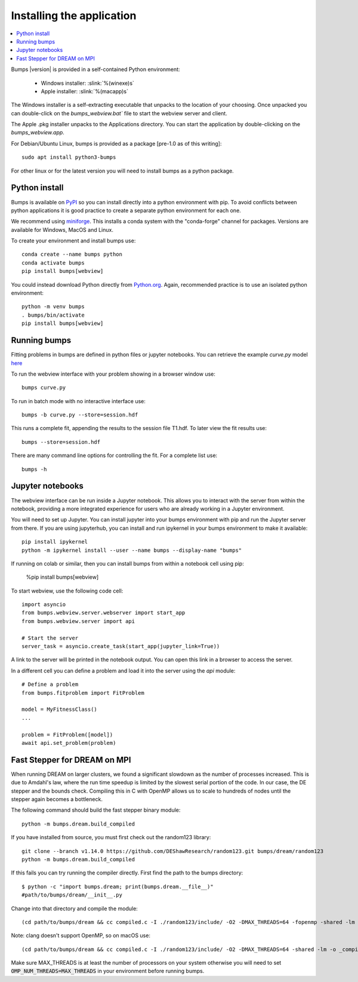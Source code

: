 .. _installing:

**************************
Installing the application
**************************

.. contents:: :local:

Bumps |version| is provided in a self-contained Python environment:

    - Windows installer: :slink:`%(winexe)s`
    - Apple installer: :slink:`%(macapp)s`

The Windows installer is a self-extracting executable that unpacks
to the location of your choosing.
Once unpacked you can double-click on the `bumps_webview.bat`` file to
start the webview server and client.

The Apple .pkg installer unpacks to the Applications directory.  You can
start the application by double-clicking on the `bumps_webview.app`.

For Debian/Ubuntu Linux, bumps is provided as a package [pre-1.0 as of this writing]::

    sudo apt install python3-bumps

For other linux or for the latest version you will need to install bumps
as a python package.

Python install
==============

Bumps is available on `PyPI <https://pypi.org/project/bumps/>`_ so you can
install directly into a python environment with pip.
To avoid conflicts between python applications it is good practice to create
a separate python environment for each one.

We recommend using
`miniforge <https://github.com/conda-forge/miniforge/releases/latest>`_.
This installs a conda system with the "conda-forge" channel for packages.
Versions are available for Windows, MacOS and Linux.

To create your environment and install bumps use::

    conda create --name bumps python
    conda activate bumps
    pip install bumps[webview]

You could instead download Python directly from
`Python.org <https://www.python.org/downloads/>`_.
Again, recommended practice is to use an isolated python environment::

    python -m venv bumps
    . bumps/bin/activate
    pip install bumps[webview]

Running bumps
=============

Fitting problems in bumps are defined in python files or jupyter notebooks. You
can retrieve the example *curve.py* model
`here <https://github.com/bumps/bumps/blob/master/doc/examples/curvefit/curve.py>`_

To run the webview interface with your problem showing in a browser window use::

    bumps curve.py

To run in batch mode with no interactive interface use::

    bumps -b curve.py --store=session.hdf

This runs a complete fit, appending the results to the session file T1.hdf. To later
view the fit results use::

    bumps --store=session.hdf

There are many command line options for controlling the fit. For a complete list use::

    bumps -h

Jupyter notebooks
=================

The webview interface can be run inside a Jupyter notebook. This allows you to interact with the server
from within the notebook, providing a more integrated experience for users who are already working in a Jupyter environment.

You will need to set up Jupyter. You can install jupyter into your bumps
environment with pip and run the Jupyter server from there. If you are using
jupyterhub, you can install and run ipykernel in your bumps environment to make
it available::

    pip install ipykernel
    python -m ipykernel install --user --name bumps --display-name "bumps"

If running on colab or similar, then you can install bumps from within a
notebook cell using pip:

    %pip install bumps[webview]

To start webview, use the following code cell::

    import asyncio
    from bumps.webview.server.webserver import start_app
    from bumps.webview.server import api

    # Start the server
    server_task = asyncio.create_task(start_app(jupyter_link=True))

A link to the server will be printed in the notebook output. You can open this link in a browser to access the server.

In a different cell you can define a problem and load it into the server using the `api` module::

    # Define a problem
    from bumps.fitproblem import FitProblem

    model = MyFitnessClass()
    ...

    problem = FitProblem([model])
    await api.set_problem(problem)


Fast Stepper for DREAM on MPI
=============================

When running DREAM on larger clusters, we found a significant slowdown as the
number of processes increased.  This is due to Amdahl's law, where the run
time speedup is limited by the slowest serial portion of the code.  In our
case, the DE stepper and the bounds check.  Compiling this in C with OpenMP
allows us to scale to hundreds of nodes until the stepper again becomes a
bottleneck.

The following command should build the fast stepper binary module::

    python -m bumps.dream.build_compiled

If you have installed from source, you must first check out the random123 library::

    git clone --branch v1.14.0 https://github.com/DEShawResearch/random123.git bumps/dream/random123
    python -m bumps.dream.build_compiled

If this fails you can try running the compiler directly. First find the path
to the bumps directory::

    $ python -c "import bumps.dream; print(bumps.dream.__file__)"
    #path/to/bumps/dream/__init__.py

Change into that directory and compile the module::

    (cd path/to/bumps/dream && cc compiled.c -I ./random123/include/ -O2 -DMAX_THREADS=64 -fopenmp -shared -lm -o _compiled.so -fPIC)

Note: clang doesn't support OpenMP, so on macOS use::

    (cd path/to/bumps/dream && cc compiled.c -I ./random123/include/ -O2 -DMAX_THREADS=64 -shared -lm -o _compiled.so -fPIC)

Make sure MAX_THREADS is at least the number of processors on your system
otherwise you will need to set :code:`OMP_NUM_THREADS=MAX_THREADS` in your
environment before running bumps.
